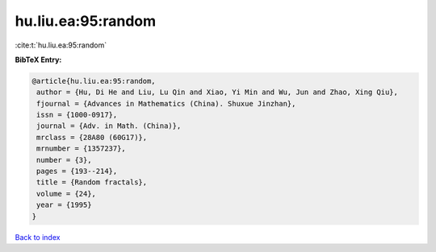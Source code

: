hu.liu.ea:95:random
===================

:cite:t:`hu.liu.ea:95:random`

**BibTeX Entry:**

.. code-block:: bibtex

   @article{hu.liu.ea:95:random,
    author = {Hu, Di He and Liu, Lu Qin and Xiao, Yi Min and Wu, Jun and Zhao, Xing Qiu},
    fjournal = {Advances in Mathematics (China). Shuxue Jinzhan},
    issn = {1000-0917},
    journal = {Adv. in Math. (China)},
    mrclass = {28A80 (60G17)},
    mrnumber = {1357237},
    number = {3},
    pages = {193--214},
    title = {Random fractals},
    volume = {24},
    year = {1995}
   }

`Back to index <../By-Cite-Keys.html>`_
